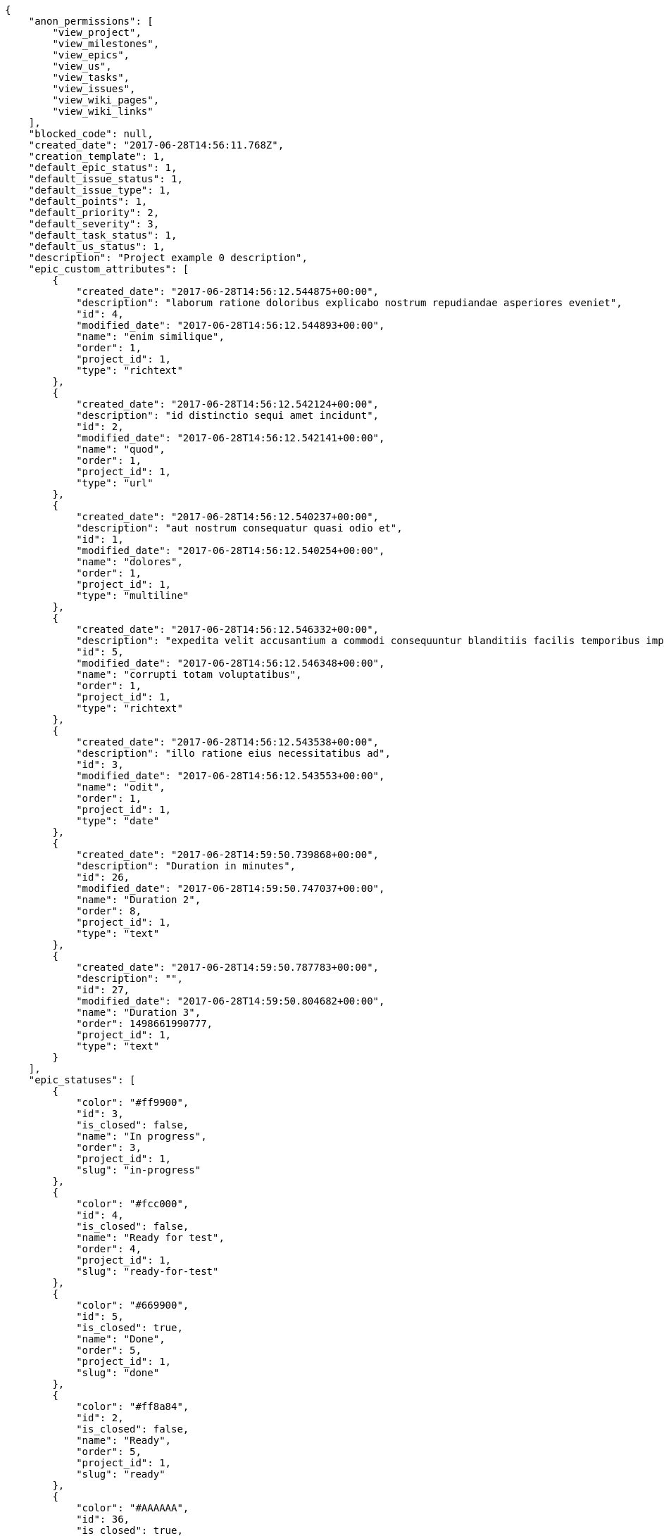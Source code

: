 [source,json]
----
{
    "anon_permissions": [
        "view_project",
        "view_milestones",
        "view_epics",
        "view_us",
        "view_tasks",
        "view_issues",
        "view_wiki_pages",
        "view_wiki_links"
    ],
    "blocked_code": null,
    "created_date": "2017-06-28T14:56:11.768Z",
    "creation_template": 1,
    "default_epic_status": 1,
    "default_issue_status": 1,
    "default_issue_type": 1,
    "default_points": 1,
    "default_priority": 2,
    "default_severity": 3,
    "default_task_status": 1,
    "default_us_status": 1,
    "description": "Project example 0 description",
    "epic_custom_attributes": [
        {
            "created_date": "2017-06-28T14:56:12.544875+00:00",
            "description": "laborum ratione doloribus explicabo nostrum repudiandae asperiores eveniet",
            "id": 4,
            "modified_date": "2017-06-28T14:56:12.544893+00:00",
            "name": "enim similique",
            "order": 1,
            "project_id": 1,
            "type": "richtext"
        },
        {
            "created_date": "2017-06-28T14:56:12.542124+00:00",
            "description": "id distinctio sequi amet incidunt",
            "id": 2,
            "modified_date": "2017-06-28T14:56:12.542141+00:00",
            "name": "quod",
            "order": 1,
            "project_id": 1,
            "type": "url"
        },
        {
            "created_date": "2017-06-28T14:56:12.540237+00:00",
            "description": "aut nostrum consequatur quasi odio et",
            "id": 1,
            "modified_date": "2017-06-28T14:56:12.540254+00:00",
            "name": "dolores",
            "order": 1,
            "project_id": 1,
            "type": "multiline"
        },
        {
            "created_date": "2017-06-28T14:56:12.546332+00:00",
            "description": "expedita velit accusantium a commodi consequuntur blanditiis facilis temporibus impedit",
            "id": 5,
            "modified_date": "2017-06-28T14:56:12.546348+00:00",
            "name": "corrupti totam voluptatibus",
            "order": 1,
            "project_id": 1,
            "type": "richtext"
        },
        {
            "created_date": "2017-06-28T14:56:12.543538+00:00",
            "description": "illo ratione eius necessitatibus ad",
            "id": 3,
            "modified_date": "2017-06-28T14:56:12.543553+00:00",
            "name": "odit",
            "order": 1,
            "project_id": 1,
            "type": "date"
        },
        {
            "created_date": "2017-06-28T14:59:50.739868+00:00",
            "description": "Duration in minutes",
            "id": 26,
            "modified_date": "2017-06-28T14:59:50.747037+00:00",
            "name": "Duration 2",
            "order": 8,
            "project_id": 1,
            "type": "text"
        },
        {
            "created_date": "2017-06-28T14:59:50.787783+00:00",
            "description": "",
            "id": 27,
            "modified_date": "2017-06-28T14:59:50.804682+00:00",
            "name": "Duration 3",
            "order": 1498661990777,
            "project_id": 1,
            "type": "text"
        }
    ],
    "epic_statuses": [
        {
            "color": "#ff9900",
            "id": 3,
            "is_closed": false,
            "name": "In progress",
            "order": 3,
            "project_id": 1,
            "slug": "in-progress"
        },
        {
            "color": "#fcc000",
            "id": 4,
            "is_closed": false,
            "name": "Ready for test",
            "order": 4,
            "project_id": 1,
            "slug": "ready-for-test"
        },
        {
            "color": "#669900",
            "id": 5,
            "is_closed": true,
            "name": "Done",
            "order": 5,
            "project_id": 1,
            "slug": "done"
        },
        {
            "color": "#ff8a84",
            "id": 2,
            "is_closed": false,
            "name": "Ready",
            "order": 5,
            "project_id": 1,
            "slug": "ready"
        },
        {
            "color": "#AAAAAA",
            "id": 36,
            "is_closed": true,
            "name": "New status",
            "order": 8,
            "project_id": 1,
            "slug": "new-status"
        },
        {
            "color": "#999999",
            "id": 1,
            "is_closed": false,
            "name": "Patch status name",
            "order": 10,
            "project_id": 1,
            "slug": "patch-status-name"
        },
        {
            "color": "#999999",
            "id": 37,
            "is_closed": false,
            "name": "New status name",
            "order": 10,
            "project_id": 1,
            "slug": "new-status-name"
        }
    ],
    "epics_csv_uuid": null,
    "i_am_admin": true,
    "i_am_member": true,
    "i_am_owner": true,
    "id": 1,
    "is_backlog_activated": true,
    "is_contact_activated": true,
    "is_epics_activated": true,
    "is_fan": false,
    "is_featured": true,
    "is_issues_activated": true,
    "is_kanban_activated": true,
    "is_looking_for_people": true,
    "is_out_of_owner_limits": false,
    "is_private": false,
    "is_private_extra_info": {
        "can_be_updated": true,
        "reason": null
    },
    "is_watcher": false,
    "is_wiki_activated": true,
    "issue_custom_attributes": [
        {
            "created_date": "2017-06-28T14:56:12.588746+00:00",
            "description": "rem perspiciatis ipsum repellat quia quidem officia",
            "id": 5,
            "modified_date": "2017-06-28T14:56:12.588796+00:00",
            "name": "doloremque id",
            "order": 1,
            "project_id": 1,
            "type": "text"
        },
        {
            "created_date": "2017-06-28T14:56:12.585418+00:00",
            "description": "aliquid fugiat porro officia deleniti quidem ipsam cum",
            "id": 4,
            "modified_date": "2017-06-28T14:56:12.585468+00:00",
            "name": "exercitationem",
            "order": 1,
            "project_id": 1,
            "type": "text"
        },
        {
            "created_date": "2017-06-28T14:56:12.582118+00:00",
            "description": "facere corrupti ipsa odit mollitia saepe officiis",
            "id": 3,
            "modified_date": "2017-06-28T14:56:12.582169+00:00",
            "name": "fugiat optio consequuntur",
            "order": 1,
            "project_id": 1,
            "type": "url"
        },
        {
            "created_date": "2017-06-28T14:56:12.578707+00:00",
            "description": "minus quibusdam neque eveniet repellendus ex dolorum optio ullam vitae",
            "id": 2,
            "modified_date": "2017-06-28T14:56:12.578761+00:00",
            "name": "doloribus ducimus nulla",
            "order": 1,
            "project_id": 1,
            "type": "date"
        },
        {
            "created_date": "2017-06-28T14:56:12.574497+00:00",
            "description": "officiis repudiandae dignissimos similique consequatur mollitia at enim ad molestias praesentium",
            "id": 1,
            "modified_date": "2017-06-28T14:56:12.574548+00:00",
            "name": "minima",
            "order": 1,
            "project_id": 1,
            "type": "richtext"
        }
    ],
    "issue_statuses": [
        {
            "color": "#88A65E",
            "id": 3,
            "is_closed": true,
            "name": "Ready for test",
            "order": 3,
            "project_id": 1,
            "slug": "ready-for-test"
        },
        {
            "color": "#BFB35A",
            "id": 4,
            "is_closed": true,
            "name": "Closed",
            "order": 4,
            "project_id": 1,
            "slug": "closed"
        },
        {
            "color": "#5E8C6A",
            "id": 2,
            "is_closed": false,
            "name": "In progress",
            "order": 5,
            "project_id": 1,
            "slug": "in-progress"
        },
        {
            "color": "#89BAB4",
            "id": 5,
            "is_closed": false,
            "name": "Needs Info",
            "order": 5,
            "project_id": 1,
            "slug": "needs-info"
        },
        {
            "color": "#CC0000",
            "id": 6,
            "is_closed": true,
            "name": "Rejected",
            "order": 6,
            "project_id": 1,
            "slug": "rejected"
        },
        {
            "color": "#666666",
            "id": 7,
            "is_closed": false,
            "name": "Postponed",
            "order": 7,
            "project_id": 1,
            "slug": "postponed"
        },
        {
            "color": "#AAAAAA",
            "id": 50,
            "is_closed": true,
            "name": "New status",
            "order": 8,
            "project_id": 1,
            "slug": "new-status"
        },
        {
            "color": "#8C2318",
            "id": 1,
            "is_closed": false,
            "name": "Patch status name",
            "order": 10,
            "project_id": 1,
            "slug": "patch-status-name"
        },
        {
            "color": "#999999",
            "id": 51,
            "is_closed": false,
            "name": "New status name",
            "order": 10,
            "project_id": 1,
            "slug": "new-status-name"
        }
    ],
    "issue_types": [
        {
            "color": "#89BAB4",
            "id": 1,
            "name": "Bug",
            "order": 1,
            "project_id": 1
        },
        {
            "color": "#ba89a8",
            "id": 2,
            "name": "Question",
            "order": 2,
            "project_id": 1
        },
        {
            "color": "#89a8ba",
            "id": 3,
            "name": "Enhancement",
            "order": 3,
            "project_id": 1
        }
    ],
    "issues_csv_uuid": null,
    "logo_big_url": "http://localhost:8000/media/project/2/1/3/d/63b5ed2eec7bb099a4838cb517925adf9bd5c967f025363a0257b8300301/test.png.300x300_q85_crop.png",
    "logo_small_url": "http://localhost:8000/media/project/2/1/3/d/63b5ed2eec7bb099a4838cb517925adf9bd5c967f025363a0257b8300301/test.png.80x80_q85_crop.png",
    "looking_for_people_note": "Ratione odio neque rerum eum recusandae facilis?",
    "max_memberships": null,
    "members": [
        {
            "color": "",
            "full_name": "Administrator",
            "full_name_display": "Administrator",
            "gravatar_id": "64e1b8d34f425d19e1ee2ea7236d3028",
            "id": 5,
            "is_active": true,
            "photo": null,
            "role": 4,
            "role_name": "Back",
            "username": "admin"
        },
        {
            "color": "#FFCC00",
            "full_name": "Angela Perez",
            "full_name_display": "Angela Perez",
            "gravatar_id": "c9ba9d485f9a9153ebf53758feb0980c",
            "id": 11,
            "is_active": true,
            "photo": null,
            "role": 6,
            "role_name": "Stakeholder",
            "username": "user5"
        },
        {
            "color": "#40826D",
            "full_name": "Bego\u00f1a Flores",
            "full_name_display": "Bego\u00f1a Flores",
            "gravatar_id": "aed1e43be0f69f07ce6f34a907bc6328",
            "id": 7,
            "is_active": true,
            "photo": null,
            "role": 1,
            "role_name": "UX",
            "username": "user1"
        },
        {
            "color": "#2099DB",
            "full_name": "Enrique Crespo",
            "full_name_display": "Enrique Crespo",
            "gravatar_id": "f31e0063c7cd6da19b6467bc48d2b14b",
            "id": 10,
            "is_active": true,
            "photo": null,
            "role": 5,
            "role_name": "Product Owner",
            "username": "user4"
        },
        {
            "color": "#71A6D2",
            "full_name": "Francisco Gil",
            "full_name_display": "Francisco Gil",
            "gravatar_id": "5c921c7bd676b7b4992501005d243c42",
            "id": 8,
            "is_active": true,
            "photo": null,
            "role": 3,
            "role_name": "Front",
            "username": "user2"
        },
        {
            "color": "#002e33",
            "full_name": "Miguel Molina",
            "full_name_display": "Miguel Molina",
            "gravatar_id": "dce0e8ed702cd85d5132e523121e619b",
            "id": 14,
            "is_active": true,
            "photo": null,
            "role": 5,
            "role_name": "Product Owner",
            "username": "user8"
        },
        {
            "color": "#B6DA55",
            "full_name": "Mohamed Ortega",
            "full_name_display": "Mohamed Ortega",
            "gravatar_id": "6d7e702bd6c6fc568fca7577f9ca8c55",
            "id": 13,
            "is_active": true,
            "photo": null,
            "role": 5,
            "role_name": "Product Owner",
            "username": "user7"
        },
        {
            "color": "#b5f04f",
            "full_name": "test",
            "full_name_display": "test",
            "gravatar_id": "1ec29e4d0732b571e9a975e258a7e9b5",
            "id": 16,
            "is_active": true,
            "photo": null,
            "role": 3,
            "role_name": "Front",
            "username": "test-username"
        },
        {
            "color": "#71A6D2",
            "full_name": "Vanesa Garcia",
            "full_name_display": "Vanesa Garcia",
            "gravatar_id": "74cb769a5e64d445b8550789e1553502",
            "id": 12,
            "is_active": true,
            "photo": null,
            "role": 6,
            "role_name": "Stakeholder",
            "username": "user6"
        },
        {
            "color": "#40826D",
            "full_name": "Vanesa Torres",
            "full_name_display": "Vanesa Torres",
            "gravatar_id": "b579f05d7d36f4588b11887093e4ce44",
            "id": 6,
            "is_active": true,
            "photo": null,
            "role": 2,
            "role_name": "Design",
            "username": "user2114747470430251528"
        },
        {
            "color": "#FFFF00",
            "full_name": "Virginia Castro",
            "full_name_display": "Virginia Castro",
            "gravatar_id": "69b60d39a450e863609ae3546b12b360",
            "id": 15,
            "is_active": true,
            "photo": null,
            "role": 6,
            "role_name": "Stakeholder",
            "username": "user9"
        }
    ],
    "milestones": [
        {
            "closed": false,
            "id": 1,
            "name": "Sprint 2017-5-4",
            "slug": "sprint-2017-5-4"
        },
        {
            "closed": false,
            "id": 2,
            "name": "Sprint 2017-5-19",
            "slug": "sprint-2017-5-19"
        },
        {
            "closed": false,
            "id": 3,
            "name": "Sprint 2017-6-3",
            "slug": "sprint-2017-6-3"
        },
        {
            "closed": false,
            "id": 4,
            "name": "Sprint 2017-6-18",
            "slug": "sprint-2017-6-18"
        }
    ],
    "modified_date": "2017-06-28T15:00:15.279Z",
    "my_permissions": [
        "view_wiki_links",
        "modify_epic",
        "view_wiki_pages",
        "comment_us",
        "add_us",
        "view_milestones",
        "add_milestone",
        "modify_issue",
        "modify_project",
        "admin_roles",
        "delete_milestone",
        "remove_member",
        "delete_wiki_page",
        "add_issue",
        "add_member",
        "add_epic",
        "add_wiki_link",
        "delete_wiki_link",
        "comment_issue",
        "modify_milestone",
        "modify_task",
        "comment_wiki_page",
        "delete_issue",
        "delete_us",
        "add_task",
        "view_us",
        "view_issues",
        "view_epics",
        "view_tasks",
        "delete_task",
        "modify_wiki_link",
        "comment_task",
        "admin_project_values",
        "modify_us",
        "delete_project",
        "comment_epic",
        "modify_wiki_page",
        "view_project",
        "delete_epic",
        "add_wiki_page"
    ],
    "name": "Project Example 0",
    "notify_level": 3,
    "owner": {
        "big_photo": null,
        "full_name_display": "Vanesa Torres",
        "gravatar_id": "b579f05d7d36f4588b11887093e4ce44",
        "id": 6,
        "is_active": true,
        "photo": null,
        "username": "user2114747470430251528"
    },
    "points": [
        {
            "id": 1,
            "name": "?",
            "order": 1,
            "project_id": 1,
            "value": null
        },
        {
            "id": 2,
            "name": "0",
            "order": 2,
            "project_id": 1,
            "value": 0
        },
        {
            "id": 3,
            "name": "1/2",
            "order": 3,
            "project_id": 1,
            "value": 0.5
        },
        {
            "id": 4,
            "name": "1",
            "order": 4,
            "project_id": 1,
            "value": 1
        },
        {
            "id": 5,
            "name": "2",
            "order": 5,
            "project_id": 1,
            "value": 2
        },
        {
            "id": 6,
            "name": "3",
            "order": 6,
            "project_id": 1,
            "value": 3
        },
        {
            "id": 7,
            "name": "5",
            "order": 7,
            "project_id": 1,
            "value": 5
        },
        {
            "id": 8,
            "name": "8",
            "order": 8,
            "project_id": 1,
            "value": 8
        },
        {
            "id": 9,
            "name": "10",
            "order": 9,
            "project_id": 1,
            "value": 10
        },
        {
            "id": 10,
            "name": "13",
            "order": 10,
            "project_id": 1,
            "value": 13
        },
        {
            "id": 11,
            "name": "20",
            "order": 11,
            "project_id": 1,
            "value": 20
        },
        {
            "id": 12,
            "name": "40",
            "order": 12,
            "project_id": 1,
            "value": 40
        }
    ],
    "priorities": [
        {
            "color": "#CC0000",
            "id": 3,
            "name": "High",
            "order": 5,
            "project_id": 1
        },
        {
            "color": "#669933",
            "id": 2,
            "name": "Normal",
            "order": 5,
            "project_id": 1
        },
        {
            "color": "#AAAAAA",
            "id": 25,
            "name": "New priority",
            "order": 8,
            "project_id": 1
        },
        {
            "color": "#999999",
            "id": 26,
            "name": "New priority name",
            "order": 10,
            "project_id": 1
        },
        {
            "color": "#666666",
            "id": 1,
            "name": "Patch name",
            "order": 10,
            "project_id": 1
        }
    ],
    "public_permissions": [
        "view_project",
        "view_milestones",
        "view_epics",
        "view_us",
        "view_tasks",
        "view_issues",
        "view_wiki_pages",
        "view_wiki_links"
    ],
    "roles": [
        {
            "computable": true,
            "id": 1,
            "name": "UX",
            "order": 10,
            "permissions": [
                "add_issue",
                "modify_issue",
                "delete_issue",
                "view_issues",
                "add_milestone",
                "modify_milestone",
                "delete_milestone",
                "view_milestones",
                "view_project",
                "add_task",
                "modify_task",
                "delete_task",
                "view_tasks",
                "add_us",
                "modify_us",
                "delete_us",
                "view_us",
                "add_wiki_page",
                "modify_wiki_page",
                "delete_wiki_page",
                "view_wiki_pages",
                "add_wiki_link",
                "delete_wiki_link",
                "view_wiki_links",
                "view_epics",
                "add_epic",
                "modify_epic",
                "delete_epic",
                "comment_epic",
                "comment_us",
                "comment_task",
                "comment_issue",
                "comment_wiki_page"
            ],
            "project_id": 1,
            "slug": "ux"
        },
        {
            "computable": true,
            "id": 2,
            "name": "Design",
            "order": 20,
            "permissions": [
                "add_issue",
                "modify_issue",
                "delete_issue",
                "view_issues",
                "add_milestone",
                "modify_milestone",
                "delete_milestone",
                "view_milestones",
                "view_project",
                "add_task",
                "modify_task",
                "delete_task",
                "view_tasks",
                "add_us",
                "modify_us",
                "delete_us",
                "view_us",
                "add_wiki_page",
                "modify_wiki_page",
                "delete_wiki_page",
                "view_wiki_pages",
                "add_wiki_link",
                "delete_wiki_link",
                "view_wiki_links",
                "view_epics",
                "add_epic",
                "modify_epic",
                "delete_epic",
                "comment_epic",
                "comment_us",
                "comment_task",
                "comment_issue",
                "comment_wiki_page"
            ],
            "project_id": 1,
            "slug": "design"
        },
        {
            "computable": true,
            "id": 3,
            "name": "Front",
            "order": 30,
            "permissions": [
                "add_issue",
                "modify_issue",
                "delete_issue",
                "view_issues",
                "add_milestone",
                "modify_milestone",
                "delete_milestone",
                "view_milestones",
                "view_project",
                "add_task",
                "modify_task",
                "delete_task",
                "view_tasks",
                "add_us",
                "modify_us",
                "delete_us",
                "view_us",
                "add_wiki_page",
                "modify_wiki_page",
                "delete_wiki_page",
                "view_wiki_pages",
                "add_wiki_link",
                "delete_wiki_link",
                "view_wiki_links",
                "view_epics",
                "add_epic",
                "modify_epic",
                "delete_epic",
                "comment_epic",
                "comment_us",
                "comment_task",
                "comment_issue",
                "comment_wiki_page"
            ],
            "project_id": 1,
            "slug": "front"
        },
        {
            "computable": true,
            "id": 4,
            "name": "Back",
            "order": 40,
            "permissions": [
                "add_issue",
                "modify_issue",
                "delete_issue",
                "view_issues",
                "add_milestone",
                "modify_milestone",
                "delete_milestone",
                "view_milestones",
                "view_project",
                "add_task",
                "modify_task",
                "delete_task",
                "view_tasks",
                "add_us",
                "modify_us",
                "delete_us",
                "view_us",
                "add_wiki_page",
                "modify_wiki_page",
                "delete_wiki_page",
                "view_wiki_pages",
                "add_wiki_link",
                "delete_wiki_link",
                "view_wiki_links",
                "view_epics",
                "add_epic",
                "modify_epic",
                "delete_epic",
                "comment_epic",
                "comment_us",
                "comment_task",
                "comment_issue",
                "comment_wiki_page"
            ],
            "project_id": 1,
            "slug": "back"
        },
        {
            "computable": false,
            "id": 5,
            "name": "Product Owner",
            "order": 50,
            "permissions": [
                "add_issue",
                "modify_issue",
                "delete_issue",
                "view_issues",
                "add_milestone",
                "modify_milestone",
                "delete_milestone",
                "view_milestones",
                "view_project",
                "add_task",
                "modify_task",
                "delete_task",
                "view_tasks",
                "add_us",
                "modify_us",
                "delete_us",
                "view_us",
                "add_wiki_page",
                "modify_wiki_page",
                "delete_wiki_page",
                "view_wiki_pages",
                "add_wiki_link",
                "delete_wiki_link",
                "view_wiki_links",
                "view_epics",
                "add_epic",
                "modify_epic",
                "delete_epic",
                "comment_epic",
                "comment_us",
                "comment_task",
                "comment_issue",
                "comment_wiki_page"
            ],
            "project_id": 1,
            "slug": "product-owner"
        },
        {
            "computable": false,
            "id": 6,
            "name": "Stakeholder",
            "order": 60,
            "permissions": [
                "add_issue",
                "modify_issue",
                "delete_issue",
                "view_issues",
                "view_milestones",
                "view_project",
                "view_tasks",
                "view_us",
                "modify_wiki_page",
                "view_wiki_pages",
                "add_wiki_link",
                "delete_wiki_link",
                "view_wiki_links",
                "view_epics",
                "comment_epic",
                "comment_us",
                "comment_task",
                "comment_issue",
                "comment_wiki_page"
            ],
            "project_id": 1,
            "slug": "stakeholder"
        }
    ],
    "severities": [
        {
            "color": "#0000FF",
            "id": 3,
            "name": "Normal",
            "order": 3,
            "project_id": 1
        },
        {
            "color": "#FFA500",
            "id": 4,
            "name": "Important",
            "order": 4,
            "project_id": 1
        },
        {
            "color": "#CC0000",
            "id": 5,
            "name": "Critical",
            "order": 5,
            "project_id": 1
        },
        {
            "color": "#669933",
            "id": 2,
            "name": "Minor",
            "order": 5,
            "project_id": 1
        },
        {
            "color": "#AAAAAA",
            "id": 41,
            "name": "New severity",
            "order": 8,
            "project_id": 1
        },
        {
            "color": "#666666",
            "id": 1,
            "name": "Patch name",
            "order": 10,
            "project_id": 1
        },
        {
            "color": "#999999",
            "id": 42,
            "name": "New severity name",
            "order": 10,
            "project_id": 1
        }
    ],
    "slug": "project-0",
    "tags": [
        "nisi",
        "asperiores",
        "soluta",
        "nihil",
        "unde",
        "similique",
        "deserunt",
        "consequatur",
        "ipsa"
    ],
    "tags_colors": {
        "a": "#86f7e4",
        "ab": null,
        "accusamus": null,
        "accusantium": null,
        "ad": "#4aeb19",
        "adipisci": "#257dec",
        "alias": null,
        "aliquam": null,
        "aliquid": null,
        "amet": "#db04fb",
        "aperiam": "#a2b100",
        "architecto": "#9d1e93",
        "asperiores": "#a69134",
        "aspernatur": null,
        "assumenda": "#52b91a",
        "at": null,
        "atque": null,
        "aut": "#9ae4e4",
        "autem": "#5e8c91",
        "beatae": "#b844bd",
        "blanditiis": null,
        "commodi": "#3b70df",
        "consectetur": null,
        "consequatur": null,
        "consequuntur": "#ce24ec",
        "corporis": "#ed9c91",
        "corrupti": "#432493",
        "culpa": "#f5e53b",
        "cum": null,
        "cumque": null,
        "cupiditate": null,
        "customer": null,
        "debitis": null,
        "delectus": null,
        "deleniti": "#6188db",
        "deserunt": null,
        "dicta": "#939b44",
        "dignissimos": null,
        "distinctio": null,
        "dolor": null,
        "dolore": "#61b076",
        "doloremque": "#61405d",
        "dolores": "#7fea8e",
        "doloribus": null,
        "dolorum": "#db7ec2",
        "ducimus": "#ea6bb9",
        "ea": "#2c80b2",
        "eaque": null,
        "earum": "#24bec9",
        "eius": "#860b86",
        "eligendi": "#5d8273",
        "enim": "#150d4a",
        "eos": null,
        "error": null,
        "esse": null,
        "est": null,
        "et": null,
        "eum": null,
        "eveniet": null,
        "ex": null,
        "excepturi": null,
        "exercitationem": "#ac7c74",
        "explicabo": "#2892cb",
        "facere": "#113f4a",
        "facilis": "#0f6b6b",
        "fuga": null,
        "fugiat": "#1c563a",
        "fugit": null,
        "harum": "#b42d3c",
        "hic": null,
        "id": null,
        "illo": "#3531fd",
        "illum": null,
        "impedit": "#cde1f0",
        "in": null,
        "incidunt": "#3099ec",
        "inventore": null,
        "ipsa": null,
        "ipsam": "#fa74af",
        "ipsum": null,
        "iste": null,
        "iure": null,
        "iusto": null,
        "labore": null,
        "laboriosam": null,
        "laborum": null,
        "laudantium": "#9e3f1f",
        "magnam": "#d1fac1",
        "magni": "#429e6f",
        "maiores": "#cbb2b3",
        "maxime": "#1acc29",
        "minima": "#f0048e",
        "minus": "#59b653",
        "modi": null,
        "molestiae": null,
        "molestias": "#92db0b",
        "mollitia": null,
        "nam": null,
        "natus": null,
        "necessitatibus": null,
        "nemo": "#e81498",
        "neque": null,
        "nesciunt": null,
        "nihil": null,
        "nisi": null,
        "nobis": null,
        "nostrum": "#0cf81b",
        "nulla": null,
        "obcaecati": "#9ccd46",
        "odio": "#edb520",
        "odit": "#e2b537",
        "officia": null,
        "officiis": "#964862",
        "omnis": null,
        "optio": "#7617d3",
        "pariatur": null,
        "perferendis": "#999645",
        "perspiciatis": "#afb825",
        "placeat": "#d97204",
        "porro": "#05175b",
        "possimus": null,
        "praesentium": null,
        "provident": null,
        "quae": "#d91a8b",
        "quaerat": "#0b4425",
        "quam": "#0149d1",
        "quas": null,
        "quasi": null,
        "qui": null,
        "quia": "#f53074",
        "quibusdam": "#c49ac2",
        "quidem": "#ae6519",
        "quis": "#223610",
        "quisquam": null,
        "quo": "#857670",
        "quos": "#50a0d5",
        "ratione": "#570ce3",
        "recusandae": null,
        "reiciendis": null,
        "rem": null,
        "repellat": "#807389",
        "repellendus": "#13f068",
        "reprehenderit": null,
        "repudiandae": null,
        "rerum": "#b1c629",
        "saepe": null,
        "sed": null,
        "sequi": null,
        "service catalog": null,
        "similique": "#710c97",
        "sint": "#3b2404",
        "sit": "#abdcde",
        "soluta": null,
        "sunt": "#98f4c9",
        "suscipit": "#38abf3",
        "tempora": null,
        "tempore": null,
        "temporibus": "#a2c51a",
        "tenetur": null,
        "totam": null,
        "ullam": null,
        "unde": "#da2470",
        "vel": "#91e065",
        "velit": "#790ea4",
        "veniam": null,
        "veritatis": "#768459",
        "vero": null,
        "vitae": null,
        "voluptate": "#b0eff0",
        "voluptatem": null,
        "voluptates": null,
        "voluptatibus": "#681ad4",
        "voluptatum": "#02d22f"
    },
    "task_custom_attributes": [
        {
            "created_date": "2017-06-28T14:56:12.570931+00:00",
            "description": "nesciunt molestias cum deserunt corporis officiis natus",
            "id": 5,
            "modified_date": "2017-06-28T14:56:12.570979+00:00",
            "name": "quibusdam culpa",
            "order": 1,
            "project_id": 1,
            "type": "multiline"
        },
        {
            "created_date": "2017-06-28T14:56:12.568052+00:00",
            "description": "aut fuga odit sunt numquam debitis dolorum soluta",
            "id": 4,
            "modified_date": "2017-06-28T14:56:12.568098+00:00",
            "name": "a",
            "order": 1,
            "project_id": 1,
            "type": "multiline"
        },
        {
            "created_date": "2017-06-28T14:56:12.565166+00:00",
            "description": "soluta libero quo fugit molestiae impedit officia at aliquid et",
            "id": 3,
            "modified_date": "2017-06-28T14:56:12.565212+00:00",
            "name": "quia a",
            "order": 1,
            "project_id": 1,
            "type": "date"
        },
        {
            "created_date": "2017-06-28T14:56:12.562322+00:00",
            "description": "aliquam autem quasi distinctio inventore cumque quibusdam",
            "id": 2,
            "modified_date": "2017-06-28T14:56:12.562369+00:00",
            "name": "nulla esse",
            "order": 1,
            "project_id": 1,
            "type": "multiline"
        },
        {
            "created_date": "2017-06-28T14:56:12.558556+00:00",
            "description": "minima obcaecati fugiat laudantium totam dolorem nemo",
            "id": 1,
            "modified_date": "2017-06-28T14:56:12.558604+00:00",
            "name": "soluta nobis",
            "order": 1,
            "project_id": 1,
            "type": "text"
        }
    ],
    "task_statuses": [
        {
            "color": "#ffcc00",
            "id": 3,
            "is_closed": true,
            "name": "Ready for test",
            "order": 3,
            "project_id": 1,
            "slug": "ready-for-test"
        },
        {
            "color": "#669900",
            "id": 4,
            "is_closed": true,
            "name": "Closed",
            "order": 4,
            "project_id": 1,
            "slug": "closed"
        },
        {
            "color": "#ff9900",
            "id": 2,
            "is_closed": false,
            "name": "In progress",
            "order": 5,
            "project_id": 1,
            "slug": "in-progress"
        },
        {
            "color": "#999999",
            "id": 5,
            "is_closed": false,
            "name": "Needs Info",
            "order": 5,
            "project_id": 1,
            "slug": "needs-info"
        },
        {
            "color": "#AAAAAA",
            "id": 41,
            "is_closed": true,
            "name": "New status",
            "order": 8,
            "project_id": 1,
            "slug": "new-status"
        },
        {
            "color": "#999999",
            "id": 1,
            "is_closed": false,
            "name": "Patch status name",
            "order": 10,
            "project_id": 1,
            "slug": "patch-status-name"
        },
        {
            "color": "#999999",
            "id": 42,
            "is_closed": false,
            "name": "New status name",
            "order": 10,
            "project_id": 1,
            "slug": "new-status-name"
        }
    ],
    "tasks_csv_uuid": null,
    "total_activity": 270,
    "total_activity_last_month": 270,
    "total_activity_last_week": 270,
    "total_activity_last_year": 270,
    "total_closed_milestones": 0,
    "total_fans": 6,
    "total_fans_last_month": 6,
    "total_fans_last_week": 6,
    "total_fans_last_year": 6,
    "total_memberships": 16,
    "total_milestones": 6,
    "total_story_points": 695.0,
    "total_watchers": 15,
    "totals_updated_datetime": "2017-06-28T15:00:13.372Z",
    "transfer_token": "6:1dQERT:dTmTxvgrw2-MpFE13-OWtOrE6KQ",
    "us_statuses": [
        {
            "color": "#999999",
            "id": 1,
            "is_archived": false,
            "is_closed": false,
            "name": "New",
            "order": 1,
            "project_id": 1,
            "slug": "new",
            "wip_limit": null
        },
        {
            "color": "#ff8a84",
            "id": 2,
            "is_archived": false,
            "is_closed": false,
            "name": "Ready",
            "order": 2,
            "project_id": 1,
            "slug": "ready",
            "wip_limit": null
        },
        {
            "color": "#ff9900",
            "id": 3,
            "is_archived": false,
            "is_closed": false,
            "name": "In progress",
            "order": 3,
            "project_id": 1,
            "slug": "in-progress",
            "wip_limit": null
        },
        {
            "color": "#fcc000",
            "id": 4,
            "is_archived": false,
            "is_closed": false,
            "name": "Ready for test",
            "order": 4,
            "project_id": 1,
            "slug": "ready-for-test",
            "wip_limit": null
        },
        {
            "color": "#669900",
            "id": 5,
            "is_archived": false,
            "is_closed": true,
            "name": "Done",
            "order": 5,
            "project_id": 1,
            "slug": "done",
            "wip_limit": null
        },
        {
            "color": "#5c3566",
            "id": 6,
            "is_archived": true,
            "is_closed": true,
            "name": "Archived",
            "order": 6,
            "project_id": 1,
            "slug": "archived",
            "wip_limit": null
        }
    ],
    "userstories_csv_uuid": null,
    "userstory_custom_attributes": [
        {
            "created_date": "2017-06-28T14:56:12.555559+00:00",
            "description": "unde sit obcaecati quasi impedit",
            "id": 5,
            "modified_date": "2017-06-28T14:56:12.555604+00:00",
            "name": "ipsum",
            "order": 1,
            "project_id": 1,
            "type": "multiline"
        },
        {
            "created_date": "2017-06-28T14:56:12.55282+00:00",
            "description": "necessitatibus velit aliquam exercitationem debitis laboriosam",
            "id": 4,
            "modified_date": "2017-06-28T14:56:12.552864+00:00",
            "name": "maiores harum ipsa",
            "order": 1,
            "project_id": 1,
            "type": "multiline"
        },
        {
            "created_date": "2017-06-28T14:56:12.551108+00:00",
            "description": "vitae error dignissimos ipsa minus nostrum",
            "id": 3,
            "modified_date": "2017-06-28T14:56:12.551128+00:00",
            "name": "nulla",
            "order": 1,
            "project_id": 1,
            "type": "multiline"
        },
        {
            "created_date": "2017-06-28T14:56:12.549697+00:00",
            "description": "iusto optio tempora hic voluptas illo ex a nihil porro placeat",
            "id": 2,
            "modified_date": "2017-06-28T14:56:12.549712+00:00",
            "name": "vel",
            "order": 5,
            "project_id": 1,
            "type": "date"
        },
        {
            "created_date": "2017-06-28T14:59:56.403145+00:00",
            "description": "Duration in minutes",
            "id": 26,
            "modified_date": "2017-06-28T14:59:56.41044+00:00",
            "name": "Duration 2",
            "order": 8,
            "project_id": 1,
            "type": "text"
        },
        {
            "created_date": "2017-06-28T14:56:12.547715+00:00",
            "description": "culpa quisquam nulla inventore minus iste ad modi aliquid",
            "id": 1,
            "modified_date": "2017-06-28T14:59:56.366946+00:00",
            "name": "Duration 1",
            "order": 10,
            "project_id": 1,
            "type": "url"
        },
        {
            "created_date": "2017-06-28T14:59:56.447114+00:00",
            "description": "",
            "id": 27,
            "modified_date": "2017-06-28T14:59:56.454806+00:00",
            "name": "Duration 3",
            "order": 1498661996441,
            "project_id": 1,
            "type": "text"
        }
    ],
    "videoconferences": null,
    "videoconferences_extra_data": null
}
----
